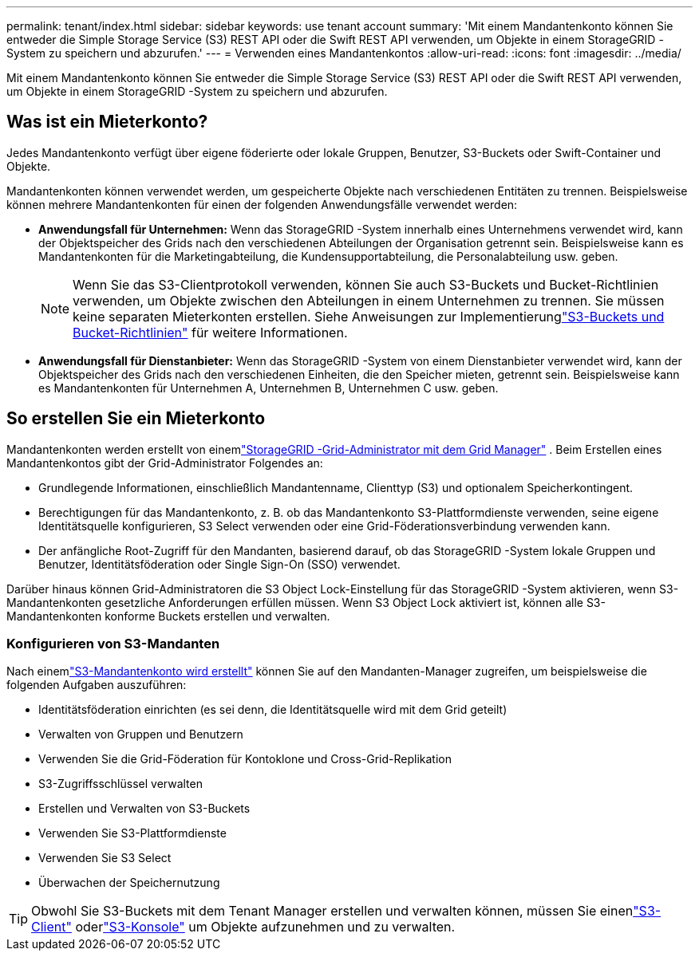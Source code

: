 ---
permalink: tenant/index.html 
sidebar: sidebar 
keywords: use tenant account 
summary: 'Mit einem Mandantenkonto können Sie entweder die Simple Storage Service (S3) REST API oder die Swift REST API verwenden, um Objekte in einem StorageGRID -System zu speichern und abzurufen.' 
---
= Verwenden eines Mandantenkontos
:allow-uri-read: 
:icons: font
:imagesdir: ../media/


[role="lead"]
Mit einem Mandantenkonto können Sie entweder die Simple Storage Service (S3) REST API oder die Swift REST API verwenden, um Objekte in einem StorageGRID -System zu speichern und abzurufen.



== Was ist ein Mieterkonto?

Jedes Mandantenkonto verfügt über eigene föderierte oder lokale Gruppen, Benutzer, S3-Buckets oder Swift-Container und Objekte.

Mandantenkonten können verwendet werden, um gespeicherte Objekte nach verschiedenen Entitäten zu trennen.  Beispielsweise können mehrere Mandantenkonten für einen der folgenden Anwendungsfälle verwendet werden:

* *Anwendungsfall für Unternehmen:* Wenn das StorageGRID -System innerhalb eines Unternehmens verwendet wird, kann der Objektspeicher des Grids nach den verschiedenen Abteilungen der Organisation getrennt sein.  Beispielsweise kann es Mandantenkonten für die Marketingabteilung, die Kundensupportabteilung, die Personalabteilung usw. geben.
+

NOTE: Wenn Sie das S3-Clientprotokoll verwenden, können Sie auch S3-Buckets und Bucket-Richtlinien verwenden, um Objekte zwischen den Abteilungen in einem Unternehmen zu trennen. Sie müssen keine separaten Mieterkonten erstellen. Siehe Anweisungen zur Implementierunglink:../s3/bucket-and-group-access-policies.html["S3-Buckets und Bucket-Richtlinien"] für weitere Informationen.

* *Anwendungsfall für Dienstanbieter:* Wenn das StorageGRID -System von einem Dienstanbieter verwendet wird, kann der Objektspeicher des Grids nach den verschiedenen Einheiten, die den Speicher mieten, getrennt sein.  Beispielsweise kann es Mandantenkonten für Unternehmen A, Unternehmen B, Unternehmen C usw. geben.




== So erstellen Sie ein Mieterkonto

Mandantenkonten werden erstellt von einemlink:../admin/managing-tenants.html["StorageGRID -Grid-Administrator mit dem Grid Manager"] .  Beim Erstellen eines Mandantenkontos gibt der Grid-Administrator Folgendes an:

* Grundlegende Informationen, einschließlich Mandantenname, Clienttyp (S3) und optionalem Speicherkontingent.
* Berechtigungen für das Mandantenkonto, z. B. ob das Mandantenkonto S3-Plattformdienste verwenden, seine eigene Identitätsquelle konfigurieren, S3 Select verwenden oder eine Grid-Föderationsverbindung verwenden kann.
* Der anfängliche Root-Zugriff für den Mandanten, basierend darauf, ob das StorageGRID -System lokale Gruppen und Benutzer, Identitätsföderation oder Single Sign-On (SSO) verwendet.


Darüber hinaus können Grid-Administratoren die S3 Object Lock-Einstellung für das StorageGRID -System aktivieren, wenn S3-Mandantenkonten gesetzliche Anforderungen erfüllen müssen.  Wenn S3 Object Lock aktiviert ist, können alle S3-Mandantenkonten konforme Buckets erstellen und verwalten.



=== Konfigurieren von S3-Mandanten

Nach einemlink:../admin/creating-tenant-account.html["S3-Mandantenkonto wird erstellt"] können Sie auf den Mandanten-Manager zugreifen, um beispielsweise die folgenden Aufgaben auszuführen:

* Identitätsföderation einrichten (es sei denn, die Identitätsquelle wird mit dem Grid geteilt)
* Verwalten von Gruppen und Benutzern
* Verwenden Sie die Grid-Föderation für Kontoklone und Cross-Grid-Replikation
* S3-Zugriffsschlüssel verwalten
* Erstellen und Verwalten von S3-Buckets
* Verwenden Sie S3-Plattformdienste
* Verwenden Sie S3 Select
* Überwachen der Speichernutzung



TIP: Obwohl Sie S3-Buckets mit dem Tenant Manager erstellen und verwalten können, müssen Sie einenlink:../s3/index.html["S3-Client"] oderlink:use-s3-console.html["S3-Konsole"] um Objekte aufzunehmen und zu verwalten.
